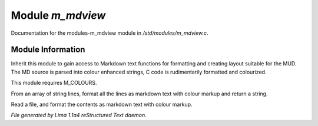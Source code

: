 Module *m_mdview*
******************

Documentation for the modules-m_mdview module in */std/modules/m_mdview.c*.

Module Information
==================

Inherit this module to gain access to Markdown text functions for formatting
and creating layout suitable for the MUD. The MD source is parsed into colour
enhanced strings, C code is rudimentarily formatted and colourized.

This module requires M_COLOURS.

.. c:function:: string md_format(string *file, string searchtext)

From an array of string lines, format all the lines as markdown text with
colour markup and return a string.


.. c:function:: varargs string md_format_file(string f, string searchtext)

Read a file, and format the contents as markdown text with colour markup.



*File generated by Lima 1.1a4 reStructured Text daemon.*
